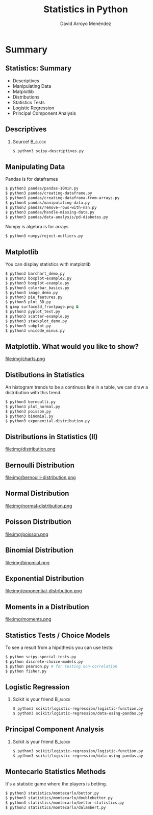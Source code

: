 #+TITLE: Statistics in Python
#+AUTHOR: David Arroyo Menéndez
#+OPTIONS: H:2 toc:nil num:t
#+LATEX_CLASS: beamer
#+LATEX_CLASS_OPTIONS: [presentation]
#+BEAMER_THEME: Madrid
#+COLUMNS: %45ITEM %10BEAMER_ENV(Env) %10BEAMER_ACT(Act) %4BEAMER_COL(Col) %8BEAMER_OPT(Opt)

* Summary
** Statistics: Summary
+ Descriptives
+ Manipulating Data
+ Matplotlib
+ Distributions
+ Statistics Tests
+ Logistic Regression
+ Principal Component Analysis

** Descriptives
*** Source! 							    :B_block:
    :PROPERTIES:
    :BEAMER_COL: 0.98
    :BEAMER_ENV: block
    :END:
#+BEGIN_SRC bash
    $ python3 scipy-descriptives.py
#+END_SRC

** Manipulating Data
Pandas is for dataframes
#+BEGIN_SRC bash
    $ python3 pandas/pandas-10min.py
    $ python3 pandas/creating-dataframe.py
    $ python3 pandas/creating-dataframa-from-arrays.py
    $ python3 pandas/manipulating-data.py
    $ python3 pandas/remove-rows-with-nan.py
    $ python3 pandas/handle-missing-data.py
    $ python3 pandas/data-analysis/pd-diabetes.py
#+END_SRC
Numpy is algebra is for arrays
#+BEGIN_SRC bash
    $ python3 numpy/reject-outliers.py
#+END_SRC

** Matplotlib

You can display statistics with matplotlib

#+BEGIN_SRC bash
$ python3 barchart_demo.py
$ python3 boxplot-example2.py
$ python3 boxplot-example.py
$ python3 colorbar_basics.py
$ python3 image_demo.py
$ python3 pie_features.py
$ python3 plot_3D.py
$ gimp surface3d_frontpage.png &
$ python3 pyplot_text.py
$ python3 scatter-example.py
$ python3 stackplot_demo.py
$ python3 subplot.py
$ python3 unicode_minus.py
#+END_SRC
** Matplotlib. What would you like to show?

file:img/charts.png

** Distibutions in Statistics

An histogram trends to be a continuos line in a table, we can draw a
distribution with this trend.

#+BEGIN_SRC bash
$ python3 bernoulli.py
$ python3 plot_normal.py
$ python3 poisson.py
$ python3 binomial.py
$ python3 exponential-distribution.py
#+END_SRC
** Distributions in Statistics (II)
file:img/distribution.png

** Bernoulli Distribution

file:img/bernoulli-distribution.png

** Normal Distribution

file:img/normal-distribution.png

** Poisson Distribution

file:img/poisson.png

** Binomial Distribution

file:img/binomial.png

** Exponential Distribution

file:img/exponential-distribution.png

** Moments in a Distribution

file:img/moments.png

** Statistics Tests / Choice Models
To see a result from a hipothesis you can use tests:
#+BEGIN_SRC bash
$ python scipy-special-tests.py
$ python discrete-choice-models.py
$ python pearson.py # for testing non-correlation
$ python fisher.py
#+END_SRC


** Logistic Regression
*** Scikit is your friend 					    :B_block:
    :PROPERTIES:
    :BEAMER_COL: 0.98
    :BEAMER_ENV: block
    :END:
#+BEGIN_SRC bash
    $ python3 scikit/logistic-regression/logistic-function.py
    $ python3 scikit/logistic-regression/data-using-pandas.py
#+END_SRC

** Principal Component Analysis
*** Scikit is your friend 					    :B_block:
    :PROPERTIES:
    :BEAMER_COL: 0.98
    :BEAMER_ENV: block
    :END:
#+BEGIN_SRC bash
    $ python3 scikit/logistic-regression/logistic-function.py
    $ python3 scikit/logistic-regression/data-using-pandas.py
#+END_SRC

** Montecarlo Statistics Methods

It's a statistic game where the players is betting.

#+BEGIN_SRC bash
$ python3 statistics/montecarlo/bettor.py
$ python3 statistics/montecarlo/doublebettor.py
$ python3 statistics/montecarlo/bettor-statistics.py
$ python3 statistics/montecarlo/dalambert.py
#+END_SRC
